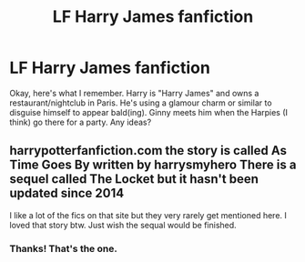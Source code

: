 #+TITLE: LF Harry James fanfiction

* LF Harry James fanfiction
:PROPERTIES:
:Author: OohKitties
:Score: 1
:DateUnix: 1439667160.0
:DateShort: 2015-Aug-16
:FlairText: Request
:END:
Okay, here's what I remember. Harry is "Harry James" and owns a restaurant/nightclub in Paris. He's using a glamour charm or similar to disguise himself to appear bald(ing). Ginny meets him when the Harpies (I think) go there for a party. Any ideas?


** harrypotterfanfiction.com the story is called As Time Goes By written by harrysmyhero There is a sequel called The Locket but it hasn't been updated since 2014

I like a lot of the fics on that site but they very rarely get mentioned here. I loved that story btw. Just wish the sequal would be finished.
:PROPERTIES:
:Author: Dan2510
:Score: 2
:DateUnix: 1439745492.0
:DateShort: 2015-Aug-16
:END:

*** Thanks! That's the one.
:PROPERTIES:
:Author: OohKitties
:Score: 1
:DateUnix: 1439751404.0
:DateShort: 2015-Aug-16
:END:
